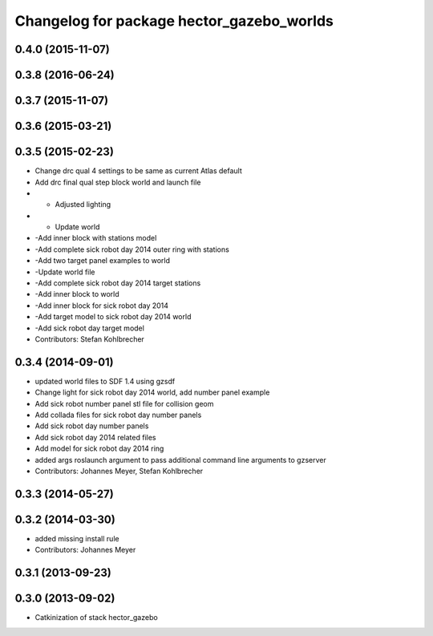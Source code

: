 ^^^^^^^^^^^^^^^^^^^^^^^^^^^^^^^^^^^^^^^^^^
Changelog for package hector_gazebo_worlds
^^^^^^^^^^^^^^^^^^^^^^^^^^^^^^^^^^^^^^^^^^

0.4.0 (2015-11-07)
------------------

0.3.8 (2016-06-24)
------------------

0.3.7 (2015-11-07)
------------------

0.3.6 (2015-03-21)
------------------

0.3.5 (2015-02-23)
------------------
* Change drc qual 4 settings to be same as current Atlas default
* Add drc final qual step block world and launch file
* - Adjusted lighting
* - Update world
* -Add inner block with stations model
* -Add complete sick robot day 2014 outer ring with stations
* -Add two target panel examples to world
* -Update world file
* -Add complete sick robot day 2014 target stations
* -Add inner block to world
* -Add inner block for sick robot day 2014
* -Add target model to sick robot day 2014 world
* -Add sick robot day target model
* Contributors: Stefan Kohlbrecher

0.3.4 (2014-09-01)
------------------
* updated world files to SDF 1.4 using gzsdf
* Change light for sick robot day 2014 world, add number panel example
* Add sick robot number panel stl file for collision geom
* Add collada files for sick robot day number panels
* Add sick robot day number panels
* Add sick robot day 2014 related files
* Add model for sick robot day 2014 ring
* added args roslaunch argument to pass additional command line arguments to gzserver
* Contributors: Johannes Meyer, Stefan Kohlbrecher

0.3.3 (2014-05-27)
------------------

0.3.2 (2014-03-30)
------------------
* added missing install rule
* Contributors: Johannes Meyer

0.3.1 (2013-09-23)
------------------

0.3.0 (2013-09-02)
------------------
* Catkinization of stack hector_gazebo
